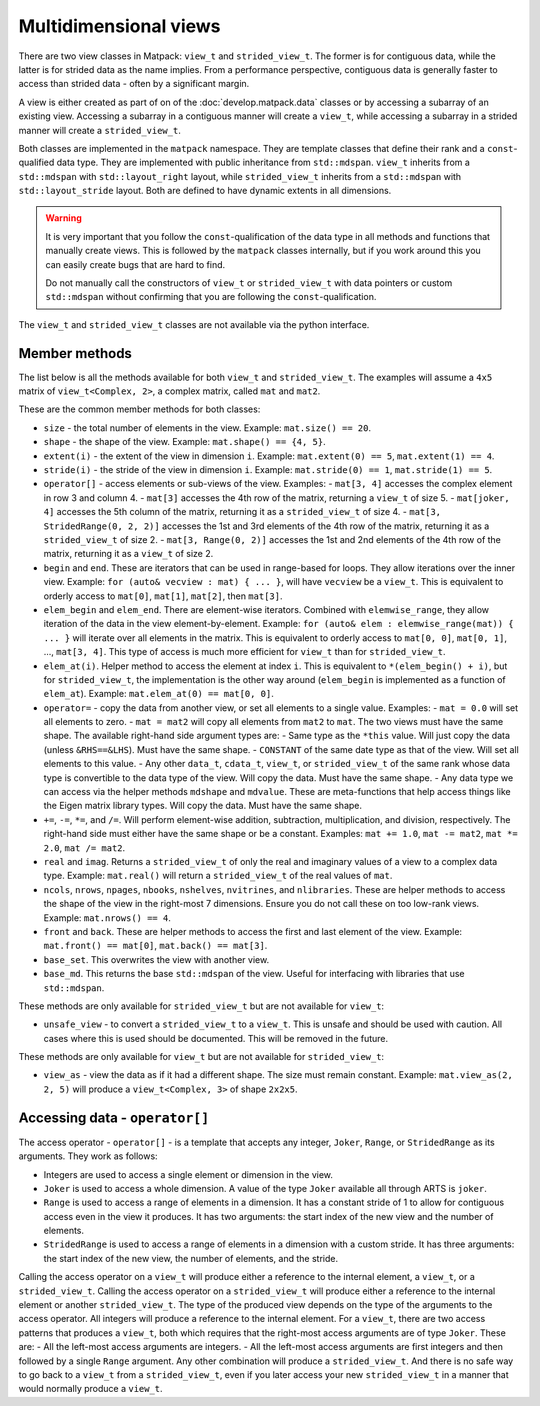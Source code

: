 Multidimensional views
======================

There are two view classes in Matpack: ``view_t`` and ``strided_view_t``.
The former is for contiguous data, while the latter is for strided data as the name implies.
From a performance perspective, contiguous data is generally faster to access than strided data - often by a significant margin.

A view is either created as part of on of the :doc:`develop.matpack.data` classes or by accessing a subarray of an existing view.
Accessing a subarray in a contiguous manner will create a ``view_t``, while accessing a subarray in a strided manner will create a ``strided_view_t``.

Both classes are implemented in the ``matpack`` namespace.  They are template classes that
define their rank and a ``const``-qualified data type.
They are implemented with public inheritance from ``std::mdspan``.  ``view_t`` inherits from a ``std::mdspan`` with
``std::layout_right`` layout, while ``strided_view_t`` inherits from a ``std::mdspan`` with
``std::layout_stride`` layout.  Both are defined to have dynamic extents in all dimensions.

.. warning::

  It is very important that you follow the ``const``-qualification of the data type in all
  methods and functions that manually create views.  This is followed by the ``matpack`` classes
  internally, but if you work around this you can easily create bugs that are hard to find.

  Do not manually call the constructors of ``view_t`` or ``strided_view_t`` with data pointers or 
  custom ``std::mdspan`` without confirming that you are following the ``const``-qualification.

The ``view_t`` and ``strided_view_t`` classes are not available via the python interface.

Member methods
--------------

The list below is all the methods available for both ``view_t`` and ``strided_view_t``.
The examples will assume a ``4x5`` matrix of ``view_t<Complex, 2>``, a complex matrix, called ``mat`` and ``mat2``.

These are the common member methods for both classes:

- ``size`` - the total number of elements in the view.  Example: ``mat.size() == 20``.
- ``shape`` - the shape of the view. Example: ``mat.shape() == {4, 5}``.
- ``extent(i)`` - the extent of the view in dimension ``i``.  Example: ``mat.extent(0) == 5``, ``mat.extent(1) == 4``.
- ``stride(i)`` - the stride of the view in dimension ``i``.  Example: ``mat.stride(0) == 1``, ``mat.stride(1) == 5``.
- ``operator[]`` - access elements or sub-views of the view.  Examples:
  - ``mat[3, 4]`` accesses the complex element in row 3 and column 4.
  - ``mat[3]`` accesses the 4th row of the matrix, returning a ``view_t`` of size 5.
  - ``mat[joker, 4]`` accesses the 5th column of the matrix, returning it as a ``strided_view_t`` of size 4.
  - ``mat[3, StridedRange(0, 2, 2)]`` accesses the 1st and 3rd elements of the 4th row of the matrix, returning it as a ``strided_view_t`` of size 2.
  - ``mat[3, Range(0, 2)]`` accesses the 1st and 2nd elements of the 4th row of the matrix, returning it as a ``view_t`` of size 2.
- ``begin`` and ``end``.  These are iterators that can be used in range-based for loops.  They allow iterations over the inner view.
  Example: ``for (auto& vecview : mat) { ... }``, will have ``vecview`` be a ``view_t``.  This is equivalent to orderly access to ``mat[0]``, ``mat[1]``, ``mat[2]``, then ``mat[3]``.
- ``elem_begin`` and ``elem_end``.  There are element-wise iterators.  Combined with ``elemwise_range``, they allow iteration of the data in the view element-by-element.
  Example: ``for (auto& elem : elemwise_range(mat)) { ... }`` will iterate over all elements in the matrix.  This is equivalent to orderly access to ``mat[0, 0]``, ``mat[0, 1]``, ..., ``mat[3, 4]``.
  This type of access is much more efficient for ``view_t`` than for ``strided_view_t``.
- ``elem_at(i)``.  Helper method to access the element at index ``i``.  This is equivalent to ``*(elem_begin() + i)``, but for ``strided_view_t``, the implementation is the other way around (``elem_begin`` is implemented as a function of ``elem_at``).
  Example: ``mat.elem_at(0) == mat[0, 0]``.
- ``operator=`` - copy the data from another view, or set all elements to a single value.  Examples:
  - ``mat = 0.0`` will set all elements to zero.
  - ``mat = mat2`` will copy all elements from ``mat2`` to ``mat``.  The two views must have the same shape.
  The available right-hand side argument types are:
  - Same type as the ``*this`` value.  Will just copy the data (unless ``&RHS==&LHS``).  Must have the same shape.
  - ``CONSTANT`` of the same date type as that of the view.  Will set all elements to this value.
  - Any other ``data_t``, ``cdata_t``, ``view_t``, or ``strided_view_t`` of the same rank whose data type is convertible to the data type of the view.  Will copy the data.  Must have the same shape.
  - Any data type we can access via the helper methods ``mdshape`` and ``mdvalue``.  These are meta-functions that help access things like the Eigen matrix library types.  Will copy the data.  Must have the same shape.
- ``+=``, ``-=``, ``*=``, and ``/=``.  Will perform element-wise addition, subtraction, multiplication, and division, respectively.  The right-hand side must either have the same shape or be a constant.  Examples:  ``mat += 1.0``, ``mat -= mat2``, ``mat *= 2.0``, ``mat /= mat2``.
- ``real`` and ``imag``.  Returns a ``strided_view_t`` of only the real and imaginary values of a view to a complex data type.  Example: ``mat.real()`` will return a ``strided_view_t`` of the real values of ``mat``.
- ``ncols``, ``nrows``, ``npages``, ``nbooks``, ``nshelves``, ``nvitrines``, and ``nlibraries``.
  These are helper methods to access the shape of the view in the right-most 7 dimensions.  Ensure you do not call these on too low-rank views.  Example: ``mat.nrows() == 4``.
- ``front`` and ``back``.  These are helper methods to access the first and last element of the view.  Example: ``mat.front() == mat[0]``, ``mat.back() == mat[3]``.
- ``base_set``.  This overwrites the view with another view.
- ``base_md``.  This returns the base ``std::mdspan`` of the view.  Useful for interfacing with libraries that use ``std::mdspan``.

These methods are only available for ``strided_view_t`` but are not available for ``view_t``:

- ``unsafe_view`` - to convert a ``strided_view_t`` to a ``view_t``.  This is unsafe and should be used with caution.  All cases where this is used should be documented.  This will be removed in the future.

These methods are only available for ``view_t`` but are not available for ``strided_view_t``:

- ``view_as`` - view the data as if it had a different shape.  The size must remain constant.  Example: ``mat.view_as(2, 2, 5)`` will produce a ``view_t<Complex, 3>`` of shape ``2x2x5``.

Accessing data - ``operator[]``
-------------------------------

The access operator - ``operator[]`` - is a template that accepts any integer, ``Joker``, ``Range``, or ``StridedRange`` as its arguments.
They work as follows:

- Integers are used to access a single element or dimension in the view.
- ``Joker`` is used to access a whole dimension.  A value of the type ``Joker`` available all through ARTS is ``joker``.
- ``Range`` is used to access a range of elements in a dimension.  It has a constant stride of 1 to allow for contiguous access even in the view it produces.  It has two arguments: the start index of the new view and the number of elements.
- ``StridedRange`` is used to access a range of elements in a dimension with a custom stride.  It has three arguments: the start index of the new view, the number of elements, and the stride.

Calling the access operator on a ``view_t`` will produce either a reference to the internal element, a ``view_t``, or a ``strided_view_t``.
Calling the access operator on a ``strided_view_t`` will produce either a reference to the internal element or another ``strided_view_t``.
The type of the produced view depends on the type of the arguments to the access operator.  All integers will produce a reference to the internal element.
For a ``view_t``, there are two access patterns that produces a ``view_t``, both which requires that the right-most access arguments are of type ``Joker``.
These are:
- All the left-most access arguments are integers.
- All the left-most access arguments are first integers and then followed by a single ``Range`` argument.
Any other combination will produce a ``strided_view_t``.  And there is no safe way to go back to a ``view_t`` from a ``strided_view_t``,
even if you later access your new ``strided_view_t`` in a manner that would normally produce a ``view_t``.


